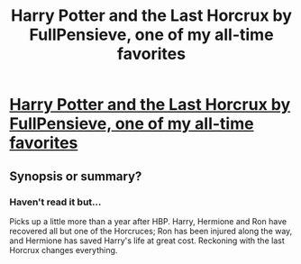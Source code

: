 #+TITLE: Harry Potter and the Last Horcrux by FullPensieve, one of my all-time favorites

* [[http://fp.fanficauthors.net/Harry_Potter_and_the_Last_Horcrux_final/index/][Harry Potter and the Last Horcrux by FullPensieve, one of my all-time favorites]]
:PROPERTIES:
:Author: deirox
:Score: 5
:DateUnix: 1358888399.0
:DateShort: 2013-Jan-23
:END:

** Synopsis or summary?
:PROPERTIES:
:Author: queenweasley
:Score: 1
:DateUnix: 1358915519.0
:DateShort: 2013-Jan-23
:END:

*** Haven't read it but...

Picks up a little more than a year after HBP. Harry, Hermione and Ron have recovered all but one of the Horcruces; Ron has been injured along the way, and Hermione has saved Harry's life at great cost. Reckoning with the last Horcrux changes everything.
:PROPERTIES:
:Author: aln213
:Score: 1
:DateUnix: 1358920258.0
:DateShort: 2013-Jan-23
:END:
